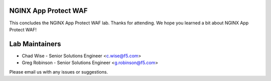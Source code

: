 NGINX App Protect WAF
---------------------

This concludes the NGINX App Protect WAF lab. Thanks for attending. We hope you learned a bit about NGINX App Protect WAF!

Lab Maintainers
---------------

- Chad Wise - Senior Solutions Engineer <c.wise@f5.com>
- Greg Robinson - Senior Solutions Engineer <g.robinson@f5.com>

Please email us with any issues or suggestions.